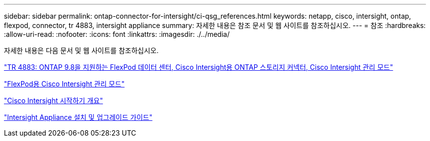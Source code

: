 ---
sidebar: sidebar 
permalink: ontap-connector-for-intersight/ci-qsg_references.html 
keywords: netapp, cisco, intersight, ontap, flexpod, connector, tr 4883, intersight appliance 
summary: 자세한 내용은 참조 문서 및 웹 사이트를 참조하십시오. 
---
= 참조
:hardbreaks:
:allow-uri-read: 
:nofooter: 
:icons: font
:linkattrs: 
:imagesdir: ./../media/


[role="lead"]
자세한 내용은 다음 문서 및 웹 사이트를 참조하십시오.

https://www.netapp.com/pdf.html?item=/media/25001-tr-4883.pdf["TR 4883: ONTAP 9.8을 지원하는 FlexPod 데이터 센터, Cisco Intersight용 ONTAP 스토리지 커넥터, Cisco Intersight 관리 모드"^]

https://www.cisco.com/c/en/us/solutions/collateral/data-center-virtualization/flexpod/cisco-imm-for-flexpod.html["FlexPod용 Cisco Intersight 관리 모드"^]

https://intersight.com/help/getting_started["Cisco Intersight 시작하기 개요"^]

https://www.cisco.com/c/en/us/td/docs/unified_computing/Intersight/b_Cisco_Intersight_Appliance_Getting_Started_Guide/b_Cisco_Intersight_Appliance_Install_and_Upgrade_Guide_chapter_00.html["Intersight Appliance 설치 및 업그레이드 가이드"^]
